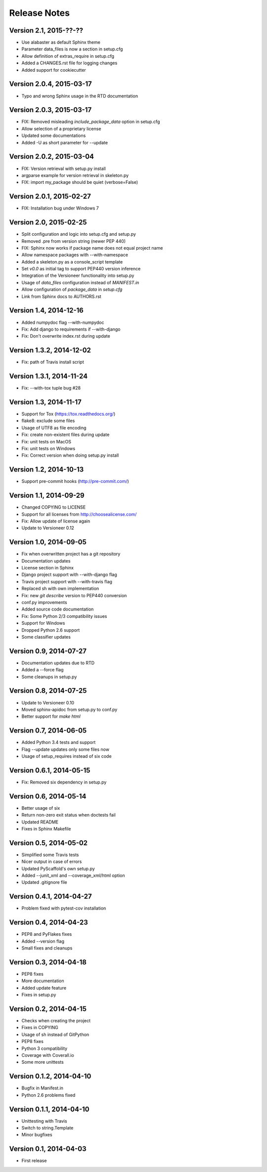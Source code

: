 =============
Release Notes
=============

Version 2.1, 2015-??-??
=======================

- Use alabaster as default Sphinx theme
- Parameter data_files is now a section in setup.cfg
- Allow definition of extras_require in setup.cfg
- Added a CHANGES.rst file for logging changes
- Added support for cookiecutter

Version 2.0.4, 2015-03-17
=========================

- Typo and wrong Sphinx usage in the RTD documentation

Version 2.0.3, 2015-03-17
=========================

- FIX: Removed misleading `include_package_data` option in setup.cfg
- Allow selection of a proprietary license
- Updated some documentations
- Added -U as short parameter for --update

Version 2.0.2, 2015-03-04
=========================

- FIX: Version retrieval with setup.py install
- argparse example for version retrieval in skeleton.py
- FIX: import my_package should be quiet (verbose=False)

Version 2.0.1, 2015-02-27
=========================

- FIX: Installation bug under Windows 7

Version 2.0, 2015-02-25
=======================

- Split configuration and logic into setup.cfg and setup.py
- Removed .pre from version string (newer PEP 440)
- FIX: Sphinx now works if package name does not equal project name
- Allow namespace packages with --with-namespace
- Added a skeleton.py as a console_script template
- Set `v0.0` as initial tag to support PEP440 version inference
- Integration of the Versioneer functionality into setup.py
- Usage of `data_files` configuration instead of `MANIFEST.in`
- Allow configuration of `package_data` in `setup.cfg`
- Link from Sphinx docs to AUTHORS.rst

Version 1.4, 2014-12-16
=======================

- Added numpydoc flag --with-numpydoc
- Fix: Add django to requirements if --with-django
- Fix: Don't overwrite index.rst during update

Version 1.3.2, 2014-12-02
=========================

- Fix: path of Travis install script

Version 1.3.1, 2014-11-24
=========================

- Fix: --with-tox tuple bug #28

Version 1.3, 2014-11-17
=======================

- Support for Tox (https://tox.readthedocs.org/)
- flake8: exclude some files
- Usage of UTF8 as file encoding
- Fix: create non-existent files during update
- Fix: unit tests on MacOS
- Fix: unit tests on Windows
- Fix: Correct version when doing setup.py install

Version 1.2, 2014-10-13
=======================

- Support pre-commit hooks (http://pre-commit.com/)

Version 1.1, 2014-09-29
=======================

- Changed COPYING to LICENSE
- Support for all licenses from http://choosealicense.com/
- Fix: Allow update of license again
- Update to Versioneer 0.12

Version 1.0, 2014-09-05
=======================

- Fix when overwritten project has a git repository
- Documentation updates
- License section in Sphinx
- Django project support with --with-django flag
- Travis project support with --with-travis flag
- Replaced sh with own implementation
- Fix: new `git describe` version to PEP440 conversion
- conf.py improvements
- Added source code documentation
- Fix: Some Python 2/3 compatibility issues
- Support for Windows
- Dropped Python 2.6 support
- Some classifier updates

Version 0.9, 2014-07-27
=======================

- Documentation updates due to RTD
- Added a --force flag
- Some cleanups in setup.py

Version 0.8, 2014-07-25
=======================

- Update to Versioneer 0.10
- Moved sphinx-apidoc from setup.py to conf.py
- Better support for `make html`

Version 0.7, 2014-06-05
=======================

- Added Python 3.4 tests and support
- Flag --update updates only some files now
- Usage of setup_requires instead of six code

Version 0.6.1, 2014-05-15
=========================

- Fix: Removed six dependency in setup.py

Version 0.6, 2014-05-14
=======================

- Better usage of six
- Return non-zero exit status when doctests fail
- Updated README
- Fixes in Sphinx Makefile

Version 0.5, 2014-05-02
=======================

- Simplified some Travis tests
- Nicer output in case of errors
- Updated PyScaffold's own setup.py
- Added --junit_xml and --coverage_xml/html option
- Updated .gitignore file

Version 0.4.1, 2014-04-27
=========================

- Problem fixed with pytest-cov installation

Version 0.4, 2014-04-23
=======================

- PEP8 and PyFlakes fixes
- Added --version flag
- Small fixes and cleanups

Version 0.3, 2014-04-18
=======================

- PEP8 fixes
- More documentation
- Added update feature
- Fixes in setup.py

Version 0.2, 2014-04-15
=======================

- Checks when creating the project
- Fixes in COPYING
- Usage of sh instead of GitPython
- PEP8 fixes
- Python 3 compatibility
- Coverage with Coverall.io
- Some more unittests

Version 0.1.2, 2014-04-10
=========================

- Bugfix in Manifest.in
- Python 2.6 problems fixed

Version 0.1.1, 2014-04-10
=========================

- Unittesting with Travis
- Switch to string.Template
- Minor bugfixes

Version 0.1, 2014-04-03
=======================

- First release
